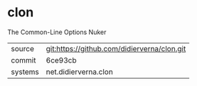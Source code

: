 * clon

The Common-Line Options Nuker

|---------+---------------------------------------------|
| source  | git:https://github.com/didierverna/clon.git |
| commit  | 6ce93cb                                     |
| systems | net.didierverna.clon                        |
|---------+---------------------------------------------|
